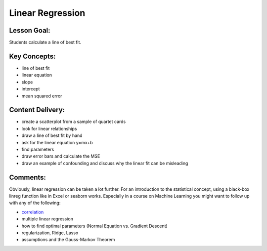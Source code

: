 Linear Regression
=================

Lesson Goal:
------------

Students calculate a line of best fit.

Key Concepts:
-------------

-  line of best fit
-  linear equation
-  slope
-  intercept
-  mean squared error

Content Delivery:
-----------------

-  create a scatterplot from a sample of quartet cards
-  look for linear relationships
-  draw a line of best fit by hand
-  ask for the linear equation y=mx+b
-  find parameters
-  draw error bars and calculate the MSE
-  draw an example of confounding and discuss why the linear fit can be
   misleading

Comments:
---------

Obviously, linear regression can be taken a lot further. For an
introduction to the statistical concept, using a black-box linreg
function like in Excel or seaborn works. Especially in a course on
Machine Learning you might want to follow up with any of the following:

-  `correlation <correlation.rst>`__
-  multiple linear regression
-  how to find optimal parameters (Normal Equation vs. Gradient Descent)
-  regularization, Ridge, Lasso
-  assumptions and the Gauss-Markov Theorem
